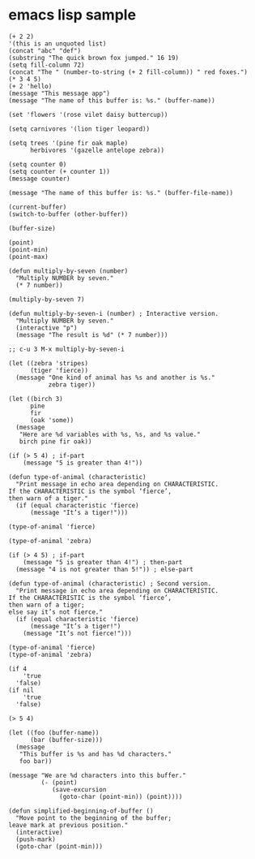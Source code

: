 * emacs lisp sample

#+begin_src elisp
(+ 2 2)
'(this is an unquoted list)
(concat "abc" "def")
(substring "The quick brown fox jumped." 16 19)
(setq fill-column 72)
(concat "The " (number-to-string (+ 2 fill-column)) " red foxes.")
(* 3 4 5)
(+ 2 'hello)
(message "This message app")
(message "The name of this buffer is: %s." (buffer-name))

(set 'flowers '(rose vilet daisy buttercup))

(setq carnivores '(lion tiger leopard))

(setq trees '(pine fir oak maple)
      herbivores '(gazelle antelope zebra))

(setq counter 0)
(setq counter (+ counter 1))
(message counter)

(message "The name of this buffer is: %s." (buffer-file-name))

(current-buffer)
(switch-to-buffer (other-buffer))

(buffer-size)

(point)
(point-min)
(point-max)

(defun multiply-by-seven (number)
  "Multiply NUMBER by seven."
  (* 7 number))

(multiply-by-seven 7)

(defun multiply-by-seven-i (number) ; Interactive version.
  "Multiply NUMBER by seven."
  (interactive "p")
  (message "The result is %d" (* 7 number)))

;; c-u 3 M-x multiply-by-seven-i

(let ((zebra 'stripes)
      (tiger 'fierce))
  (message "One kind of animal has %s and another is %s."
           zebra tiger))

(let ((birch 3)
      pine
      fir
      (oak 'some))
  (message
   "Here are %d variables with %s, %s, and %s value."
   birch pine fir oak))

(if (> 5 4) ; if-part
    (message "5 is greater than 4!"))

(defun type-of-animal (characteristic)
  "Print message in echo area depending on CHARACTERISTIC.
If the CHARACTERISTIC is the symbol ‘fierce’,
then warn of a tiger."
  (if (equal characteristic 'fierce)
      (message "It’s a tiger!")))

(type-of-animal 'fierce)

(type-of-animal 'zebra)

(if (> 4 5) ; if-part
    (message "5 is greater than 4!") ; then-part
  (message "4 is not greater than 5!")) ; else-part

(defun type-of-animal (characteristic) ; Second version.
  "Print message in echo area depending on CHARACTERISTIC.
If the CHARACTERISTIC is the symbol ‘fierce’,
then warn of a tiger;
else say it’s not fierce."
  (if (equal characteristic 'fierce)
      (message "It’s a tiger!")
    (message "It’s not fierce!")))

(type-of-animal 'fierce)
(type-of-animal 'zebra)

(if 4
    'true
  'false)
(if nil
    'true
  'false)

(> 5 4)

(let ((foo (buffer-name))
      (bar (buffer-size)))
  (message
   "This buffer is %s and has %d characters."
   foo bar))

(message "We are %d characters into this buffer."
         (- (point)
            (save-excursion
              (goto-char (point-min)) (point))))

(defun simplified-beginning-of-buffer ()
  "Move point to the beginning of the buffer;
leave mark at previous position."
  (interactive)
  (push-mark)
  (goto-char (point-min)))


#+end_src